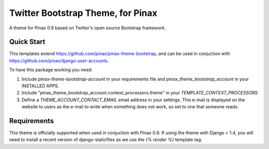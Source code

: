 Twitter Bootstrap Theme, for Pinax
==================================

A theme for Pinax 0.9 based on Twitter's open source Bootstrap framework.


Quick Start
-----------

This templates extend https://github.com/pinax/pinax-theme-bootstrap, and can be used
in conjuction with https://github.com/pinax/django-user-accounts.

To have this package working you need:

1. Include `pinax-theme-bootstrap-account` in your requirements file and 
   `pinax_theme_bootstrap_account` in your INSTALLED APPS.

2. Include "pinax_theme_bootstrap_account.context_processors.theme" in your `TEMPLATE_CONTEXT_PROCESSORS`

3. Define a `THEME_ACCOUNT_CONTACT_EMAIL` email address in your settings. This e-mail is 
   displayed on the website to users as the e-mail to write when something does not work,
   so set to one that someone reads.

Requirements
------------

This theme is officially supported when used in conjuction with Pinax 0.9.
If using the theme with Django < 1.4, you will need to install a recent
version of django-staticfiles as we use the `{% render %}` template tag.
